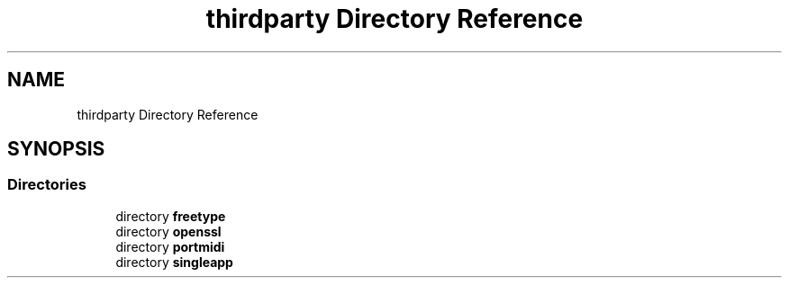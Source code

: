 .TH "thirdparty Directory Reference" 3 "Mon Jun 5 2017" "MuseScore-2.2" \" -*- nroff -*-
.ad l
.nh
.SH NAME
thirdparty Directory Reference
.SH SYNOPSIS
.br
.PP
.SS "Directories"

.in +1c
.ti -1c
.RI "directory \fBfreetype\fP"
.br
.ti -1c
.RI "directory \fBopenssl\fP"
.br
.ti -1c
.RI "directory \fBportmidi\fP"
.br
.ti -1c
.RI "directory \fBsingleapp\fP"
.br
.in -1c
